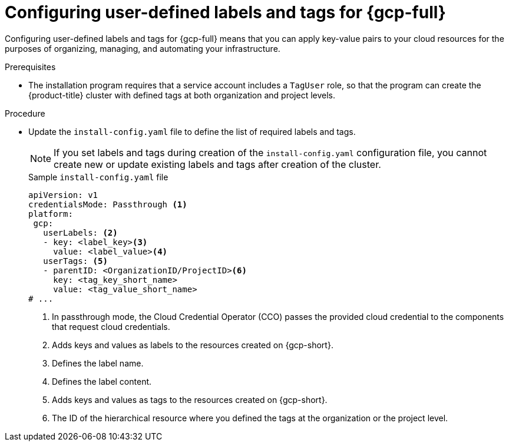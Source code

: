 // Module included in the following assemblies:
// * installing/installing_gcp/installing-gcp-customizations.adoc

:_mod-docs-content-type: PROCEDURE
[id="installing-gcp-cluster-creation_{context}"]
= Configuring user-defined labels and tags for {gcp-full}

Configuring user-defined labels and tags for {gcp-full} means that you can apply key-value pairs to your cloud resources for the purposes of organizing, managing, and automating your infrastructure.

.Prerequisites

* The installation program requires that a service account includes a `TagUser` role, so that the program can create the {product-title} cluster with defined tags at both organization and project levels.

.Procedure

* Update the `install-config.yaml` file to define the list of required labels and tags.
+
[NOTE]
====
If you set labels and tags during creation of the `install-config.yaml` configuration file, you cannot create new or update existing labels and tags after creation of the cluster.
====
+
.Sample `install-config.yaml` file
+
[source,yaml]
----
apiVersion: v1
credentialsMode: Passthrough <1>
platform:
 gcp:
   userLabels: <2>
   - key: <label_key><3>
     value: <label_value><4>
   userTags: <5>
   - parentID: <OrganizationID/ProjectID><6>
     key: <tag_key_short_name>
     value: <tag_value_short_name>
# ...
----
<1> In passthrough mode, the Cloud Credential Operator (CCO) passes the provided cloud credential to the components that request cloud credentials. 
<2> Adds keys and values as labels to the resources created on {gcp-short}.
<3> Defines the label name.
<4> Defines the label content.
<5> Adds keys and values as tags to the resources created on {gcp-short}.
<6> The ID of the hierarchical resource where you defined the tags at the organization or the project level.
